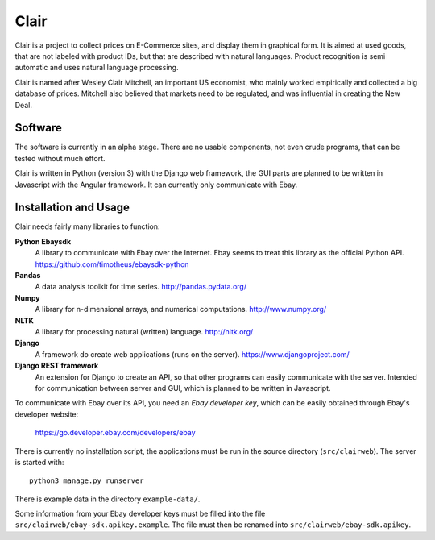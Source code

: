 ##############################################
Clair
##############################################

Clair is a project to collect prices on E-Commerce sites, and display them in
graphical form.  It is aimed at used goods, that are not labeled with product
IDs, but that are described with natural languages.  Product recognition is
semi automatic and uses natural language processing. 

Clair is named after Wesley Clair Mitchell, an important US economist, who
mainly worked empirically and collected a big database of prices.  Mitchell
also believed that markets need to be regulated, and was influential in
creating the New Deal.

Software
=======================================

The software is currently in an alpha stage. 
There are no usable components, not even crude programs, 
that can be tested without much effort.

Clair is written in Python (version 3) with the Django web framework, the GUI
parts are planned to be written in Javascript with the Angular framework.  It
can currently only communicate with Ebay.

Installation and Usage
=======================================

Clair needs fairly many libraries to function:

**Python Ebaysdk**
    A library to communicate with Ebay over the Internet.
    Ebay seems to treat this library as the official Python API.
    https://github.com/timotheus/ebaysdk-python

**Pandas**
    A data analysis toolkit for time series.
    http://pandas.pydata.org/

**Numpy**
    A library for n-dimensional arrays, and numerical computations.
    http://www.numpy.org/ 

**NLTK**
    A library for processing natural (written) language.
    http://nltk.org/

**Django**
    A framework do create web applications (runs on the server).
    https://www.djangoproject.com/

**Django REST framework**
    An extension for Django to create an API, so that other programs can easily
    communicate with the server. Intended for communication between server and 
    GUI, which is planned to be written in Javascript.

To communicate with Ebay over its API, you need an *Ebay developer key*, which 
can be easily obtained through Ebay's developer website:

    https://go.developer.ebay.com/developers/ebay

There is currently no installation script, the applications must be run in the
source directory (``src/clairweb``). The server is started with::

    python3 manage.py runserver

There is example data in the directory ``example-data/``.

Some information from your Ebay developer keys must be filled into the file
``src/clairweb/ebay-sdk.apikey.example``. The file must then be renamed into 
``src/clairweb/ebay-sdk.apikey``.


